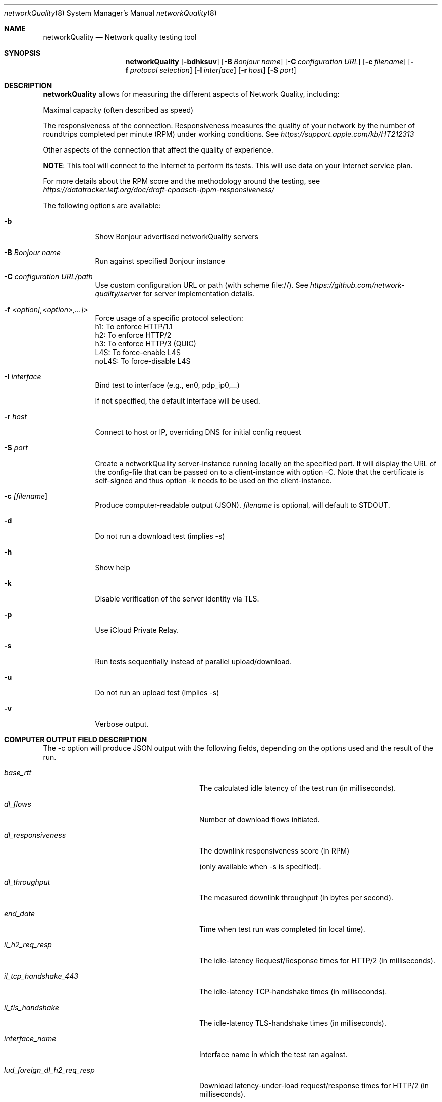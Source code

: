 .\" Copyright (c) 2020-2023 Apple Computer, Inc.  All rights reserved.
.Dd 9/22/20
.Dt networkQuality 8
.Os Darwin
.Sh NAME
.Nm networkQuality
.Nd Network quality testing tool
.Sh SYNOPSIS
.Nm
.Op Fl bdhksuv          \" [-bdhksuv]
.Op Fl B Ar Bonjour name \" [-C Bonjour name]
.Op Fl C Ar configuration URL \" [-C configuration URL]
.Op Fl c Ar filename \" [-c filename]
.Op Fl f Ar protocol selection \" [-f h1,h2,h3]
.Op Fl I Ar interface \" [-I interface]
.Op Fl r Ar host \" [-r host]
.Op Fl S Ar port \" [-S port]
.Sh DESCRIPTION
.Nm
allows for measuring the different aspects of Network Quality, including:
.Pp
Maximal capacity (often described as speed)
.Pp
The responsiveness of the connection. Responsiveness measures the quality of your network by the number of roundtrips completed per minute (RPM) under working conditions. See
.Ar https://support.apple.com/kb/HT212313
.Pp
Other aspects of the connection that affect the quality of experience.
.Pp
\fBNOTE\fR: This tool will connect to the Internet to perform its tests. This will use data on your Internet service plan.
.Pp
For more details about the RPM score and the methodology around the testing, see
.Ar https://datatracker.ietf.org/doc/draft-cpaasch-ippm-responsiveness/
.Pp
The following options are available:
.Bl -tag -width -indent
.It Fl b
Show Bonjour advertised networkQuality servers
.It Fl B Ar Bonjour name
Run against specified Bonjour instance
.It Fl C Ar configuration URL/path
Use custom configuration URL or path (with scheme file://). See
.Ar https://github.com/network-quality/server
for server implementation details.
.It Fl f Ar <option[,<option>,...]>
Force usage of a specific protocol selection:
.br
   h1: To enforce HTTP/1.1
.br
   h2: To enforce HTTP/2
.br
   h3: To enforce HTTP/3 (QUIC)
.br
   L4S: To force-enable L4S
.br
   noL4S: To force-disable L4S
.It Fl I Ar interface
Bind test to interface (e.g., en0, pdp_ip0,...)
.Pp
If not specified, the default interface will be used.
.It Fl r Ar host
Connect to host or IP, overriding DNS for initial config request
.It Fl S Ar port
Create a networkQuality server-instance running locally on the specified port.
It will display the URL of the config-file that can be passed on to a client-instance
with option -C. Note that the certificate is self-signed and thus option -k needs
to be used on the client-instance.
.It Fl c Ar [\fIfilename\fP ]
Produce computer-readable output (JSON). \fIfilename\fP is optional, will default to STDOUT.
.It Fl d
Do not run a download test (implies -s)
.It Fl h
Show help
.It Fl k
Disable verification of the server identity via TLS.
.It Fl p
Use iCloud Private Relay.
.It Fl s
Run tests sequentially instead of parallel upload/download.
.It Fl u
Do not run an upload test (implies -s)
.It Fl v
Verbose output.
.El                      \" Ends the list
.Pp
.\" .El
.Sh COMPUTER OUTPUT FIELD DESCRIPTION
The -c option will produce JSON output with the following fields,
depending on the options used and the result of the run.
.Bl -tag -width lud_foreign_dl_h2_req_resp
.It Ft base_rtt
The calculated idle latency of the test run (in milliseconds).
.It Ft dl_flows
Number of download flows initiated.
.It Ft dl_responsiveness
The downlink responsiveness score (in RPM)
.Pp
(only available when -s is specified).
.It Ft dl_throughput
The measured downlink throughput (in bytes per second).
.It Ft end_date
Time when test run was completed (in local time).
.It Ft il_h2_req_resp
The idle-latency Request/Response times for HTTP/2 (in milliseconds).
.It Ft il_tcp_handshake_443
The idle-latency TCP-handshake times (in milliseconds).
.It Ft il_tls_handshake
The idle-latency TLS-handshake times (in milliseconds).
.It Ft interface_name
Interface name in which the test ran against.
.It Ft lud_foreign_dl_h2_req_resp
Download latency-under-load request/response times for HTTP/2 (in milliseconds).
.Pp
(only available when -s is specified).
.It Ft lud_foreign_dl_tcp_handshake_443
Download latency-under-load for for TCP-handshake times (in milliseconds).
.Pp
(only available when -s is specified).
.It Ft lud_foreign_dl_tls_handshake
Download latency-under-load for for TLS-handshake times (in milliseconds).
.Pp
(only available when -s is specified).
.It Ft lud_foreign_h2_req_resp
Combined upload/download latency-under-load request/response times for HTTP/2 (in milliseconds).
.Pp
(only available when -s is not specified).
.It Ft lud_foreign_tcp_handshake_443
Combined upload/download latency-under-load for for TCP-handshake times (in milliseconds).
.Pp
(only available when -s is not specified).
.It Ft lud_foreign_tls_handshake
Combined foreign upload/download latency-under-load for for TLS-handshake times (in milliseconds).
.Pp
(only available when -s is not specified).
.It Ft lud_foreign_ul_h2_req_resp
Foreign upload latency-under-load request/response times for HTTP/2 (in milliseconds).
.Pp
(only available when -s is specified).
.It Ft lud_foreign_ul_tcp_handshake_443
Foreign upload latency-under-load for for TCP-handshake times (in milliseconds).
.Pp
(only available when -s is specified).
.It Ft lud_foreign_ul_tls_handshake
Upload latency-under-load for for TLS-handshake times (in milliseconds).
.Pp
(only available when -s is specified).
.It Ft lud_self_dl_h2_req_resp
Self download latency-under-load request/response times for HTTP/2 (in milliseconds).
.Pp
(only available when -s is specified).
.It Ft lud_self_h2_req_resp
Combined self upload/download latency-under-load request/response times for HTTP/2 (in milliseconds).
.Pp
(only available when -s is not specified).
.It Ft lud_self_ul_h2_req_resp
Self upload latency-under-load request/response times for HTTP/2 (in milliseconds).
.Pp
(only available when -s is specified).
.It Ft os_version
The version of the OS the test was run on.
.It Ft responsiveness
The responsiveness score (in RPM)
.Pp
(the combined value if -c is not specified).
.It Ft start_date
Time when test run was started (in local time).
.It Ft ul_flows
Number of upload flows created.
.It Ft ul_responsiveness
The uplink responsiveness score (in RPM)
.Pp
(only available when -s is specified).
.It Ft ul_throughput
The measured uplink throughput (in bytes per second).
.It Ft error_code
Error domain specific error code
.Pp
(only displayed if
.nM
could not complete its test).
.It Ft error_domain
Error domain in which an error occurred in
.Pp
(only displayed if
.Nm
could not complete its test).
.El
.Pp
\fBNOTE\fR: This is not meant to be a comprehensive list of fields.

.Sh SEE ALSO
.\" List links in ascending order by section, alphabetically within a section.
.\" Please do not reference files that do not exist without filing a bug report
.Xr ping 8 ,
.Xr traceroute 8
.\" .Sh BUGS              \" Document known, unremedied bugs
.\" .Sh HISTORY           \" Document history if command behaves in a unique manner
